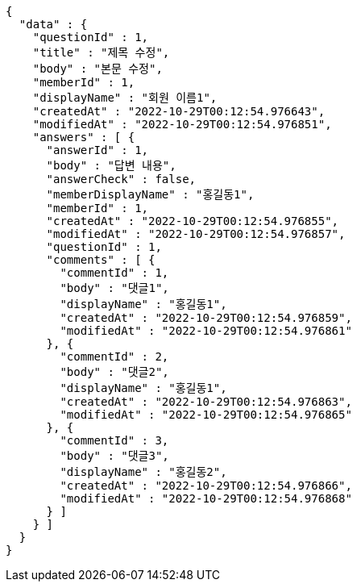 [source,options="nowrap"]
----
{
  "data" : {
    "questionId" : 1,
    "title" : "제목 수정",
    "body" : "본문 수정",
    "memberId" : 1,
    "displayName" : "회원 이름1",
    "createdAt" : "2022-10-29T00:12:54.976643",
    "modifiedAt" : "2022-10-29T00:12:54.976851",
    "answers" : [ {
      "answerId" : 1,
      "body" : "답변 내용",
      "answerCheck" : false,
      "memberDisplayName" : "홍길동1",
      "memberId" : 1,
      "createdAt" : "2022-10-29T00:12:54.976855",
      "modifiedAt" : "2022-10-29T00:12:54.976857",
      "questionId" : 1,
      "comments" : [ {
        "commentId" : 1,
        "body" : "댓글1",
        "displayName" : "홍길동1",
        "createdAt" : "2022-10-29T00:12:54.976859",
        "modifiedAt" : "2022-10-29T00:12:54.976861"
      }, {
        "commentId" : 2,
        "body" : "댓글2",
        "displayName" : "홍길동1",
        "createdAt" : "2022-10-29T00:12:54.976863",
        "modifiedAt" : "2022-10-29T00:12:54.976865"
      }, {
        "commentId" : 3,
        "body" : "댓글3",
        "displayName" : "홍길동2",
        "createdAt" : "2022-10-29T00:12:54.976866",
        "modifiedAt" : "2022-10-29T00:12:54.976868"
      } ]
    } ]
  }
}
----